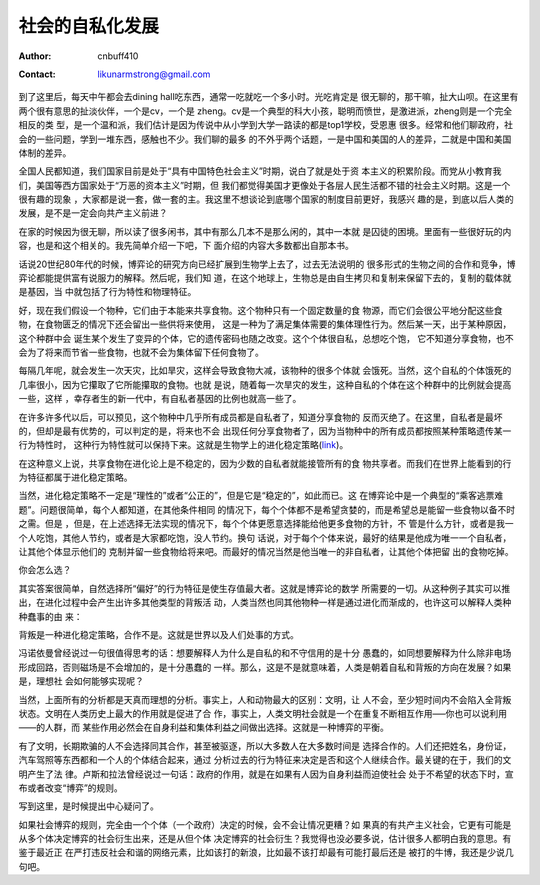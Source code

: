 =======================
社会的自私化发展
=======================
:Author: cnbuff410
:Contact: likunarmstrong@gmail.com

到了这里后，每天中午都会去dining hall吃东西，通常一吃就吃一个多小时。光吃肯定是
很无聊的，那干嘛，扯大山呗。在这里有两个很有意思的扯淡伙伴，一个是cv，一个是
zheng。cv是一个典型的科大小孩，聪明而愤世，是激进派，zheng则是一个完全相反的类
型，是一个温和派，我们估计是因为传说中从小学到大学一路读的都是top1学校，受恩惠
很多。经常和他们聊政府，社会的一些问题，学到一堆东西，感触也不少。我们聊的最多
的不外乎两个话题，一是中国和美国的人的差异，二就是中国和美国体制的差异。

全国人民都知道，我们国家目前是处于“具有中国特色社会主义”时期，说白了就是处于资
本主义的积累阶段。而党从小教育我们，美国等西方国家处于“万恶的资本主义”时期，但
我们都觉得美国才更像处于各层人民生活都不错的社会主义时期。这是一个很有趣的现象
，大家都是说一套，做一套的主。我这里不想谈论到底哪个国家的制度目前更好，我感兴
趣的是，到底以后人类的发展，是不是一定会向共产主义前进？

在家的时候因为很无聊，所以读了很多闲书，其中有那么几本不是那么闲的，其中一本就
是囚徒的困境。里面有一些很好玩的内容，也是和这个相关的。我先简单介绍一下吧，下
面介绍的内容大多数都出自那本书。

话说20世纪80年代的时候，博弈论的研究方向已经扩展到生物学上去了，过去无法说明的
很多形式的生物之间的合作和竞争，博弈论都能提供富有说服力的解释。然后呢，我们知
道，在这个地球上，生物总是由自生拷贝和复制来保留下去的，复制的载体就是基因，当
中就包括了行为特性和物理特征。

好，现在我们假设一个物种，它们由于本能来共享食物。这个物种只有一个固定数量的食
物源，而它们会很公平地分配这些食物，在食物匮乏的情况下还会留出一些供将来使用，
这是一种为了满足集体需要的集体理性行为。然后某一天，出于某种原因，这个种群中会
诞生某个发生了变异的个体，它的遗传密码也随之改变。这个个体很自私，总想吃个饱，
它不知道分享食物，也不会为了将来而节省一些食物，也就不会为集体留下任何食物了。

每隔几年呢，就会发生一次天灾，比如旱灾，这样会导致食物大减，该物种的很多个体就
会饿死。当然，这个自私的个体饿死的几率很小，因为它攥取了它所能攥取的食物。也就
是说，随着每一次旱灾的发生，这种自私的个体在这个种群中的比例就会提高一些，这样
，幸存者生的新一代中，有自私者基因的比例也就高一些了。

在许多许多代以后，可以预见，这个物种中几乎所有成员都是自私者了，知道分享食物的
反而灭绝了。在这里，自私者是最坏的，但却是最有优势的，可以判定的是，将来也不会
出现任何分享食物者了，因为当物种中的所有成员都按照某种策略遗传某一行为特性时，
这种行为特性就可以保持下来。这就是生物学上的进化稳定策略(link_)。

在这种意义上说，共享食物在进化论上是不稳定的，因为少数的自私者就能接管所有的食
物共享者。而我们在世界上能看到的行为特征都属于进化稳定策略。

当然，进化稳定策略不一定是“理性的”或者“公正的”，但是它是“稳定的”，如此而已。这
在博弈论中是一个典型的“乘客逃票难题”。问题很简单，每个人都知道，在其他条件相同
的情况下，每个个体都不是希望贪婪的，而是希望总是能留一些食物以备不时之需。但是
，但是，在上述选择无法实现的情况下，每个个体更愿意选择能给他更多食物的方针，不
管是什么方针，或者是我一个人吃饱，其他人节约，或者是大家都吃饱，没人节约。换句
话说，对于每个个体来说，最好的结果是他成为唯一一个自私者，让其他个体显示他们的
克制并留一些食物给将来吧。而最好的情况当然是他当唯一的非自私者，让其他个体把留
出的食物吃掉。

你会怎么选？

其实答案很简单，自然选择所“偏好”的行为特征是使生存值最大者。这就是博弈论的数学
所需要的一切。从这种例子其实可以推出，在进化过程中会产生出许多其他类型的背叛活
动，人类当然也同其他物种一样是通过进化而渐成的，也许这可以解释人类种种蠢事的由
来：

背叛是一种进化稳定策略，合作不是。这就是世界以及人们处事的方式。

冯诺依曼曾经说过一句很值得思考的话：想要解释人为什么是自私的和不守信用的是十分
愚蠢的，如同想要解释为什么除非电场形成回路，否则磁场是不会增加的，是十分愚蠢的
一样。那么，这是不是就意味着，人类是朝着自私和背叛的方向在发展？如果是，理想社
会如何能够实现呢？

当然，上面所有的分析都是天真而理想的分析。事实上，人和动物最大的区别：文明，让
人不会，至少短时间内不会陷入全背叛状态。文明在人类历史上最大的作用就是促进了合
作，事实上，人类文明社会就是一个在重复不断相互作用—–你也可以说利用——的人群，而
某些作用必然会在自身利益和集体利益之间做出选择。这就是一种博弈的平衡。

有了文明，长期欺骗的人不会选择同其合作，甚至被驱逐，所以大多数人在大多数时间是
选择合作的。人们还把姓名，身份证，汽车驾照等东西都和一个人的个体结合起来，通过
分析过去的行为特征来决定是否和这个人继续合作。最关键的在于，我们的文明产生了法
律。卢斯和拉法曾经说过一句话：政府的作用，就是在如果有人因为自身利益而迫使社会
处于不希望的状态下时，宣布或者改变“博弈”的规则。

写到这里，是时候提出中心疑问了。

如果社会博弈的规则，完全由一个个体（一个政府）决定的时候，会不会让情况更糟？如
果真的有共产主义社会，它更有可能是从多个体决定博弈的社会衍生出来，还是从但个体
决定博弈的社会衍生？我觉得也没必要多说，估计很多人都明白我的意思。有鉴于最近正
在严打违反社会和谐的网络元素，比如该打的新浪，比如最不该打却最有可能打最后还是
被打的牛博，我还是少说几句吧。

.. _link: http://en.wikipedia.org/wiki/Evolutionary_stable_strategy
